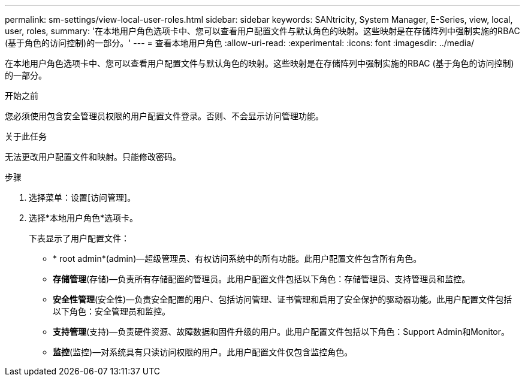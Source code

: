 ---
permalink: sm-settings/view-local-user-roles.html 
sidebar: sidebar 
keywords: SANtricity, System Manager, E-Series, view, local, user, roles, 
summary: '在本地用户角色选项卡中、您可以查看用户配置文件与默认角色的映射。这些映射是在存储阵列中强制实施的RBAC (基于角色的访问控制)的一部分。' 
---
= 查看本地用户角色
:allow-uri-read: 
:experimental: 
:icons: font
:imagesdir: ../media/


[role="lead"]
在本地用户角色选项卡中、您可以查看用户配置文件与默认角色的映射。这些映射是在存储阵列中强制实施的RBAC (基于角色的访问控制)的一部分。

.开始之前
您必须使用包含安全管理员权限的用户配置文件登录。否则、不会显示访问管理功能。

.关于此任务
无法更改用户配置文件和映射。只能修改密码。

.步骤
. 选择菜单：设置[访问管理]。
. 选择*本地用户角色*选项卡。
+
下表显示了用户配置文件：

+
** * root admin*(admin)—超级管理员、有权访问系统中的所有功能。此用户配置文件包含所有角色。
** *存储管理*(存储)—负责所有存储配置的管理员。此用户配置文件包括以下角色：存储管理员、支持管理员和监控。
** *安全性管理*(安全性)—负责安全配置的用户、包括访问管理、证书管理和启用了安全保护的驱动器功能。此用户配置文件包括以下角色：安全管理员和监控。
** *支持管理*(支持)—负责硬件资源、故障数据和固件升级的用户。此用户配置文件包括以下角色：Support Admin和Monitor。
** *监控*(监控)—对系统具有只读访问权限的用户。此用户配置文件仅包含监控角色。



